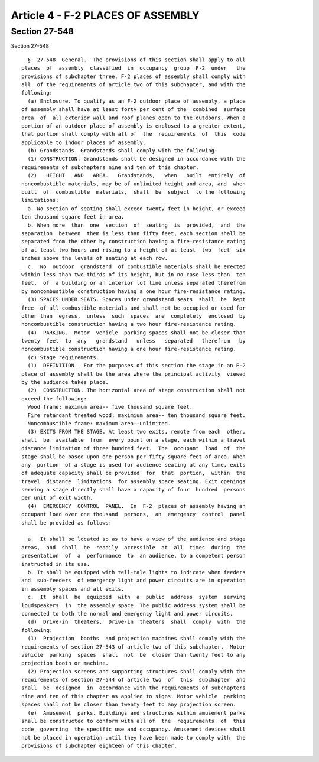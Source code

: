 Article 4 - F-2 PLACES OF ASSEMBLY
==================================

Section 27-548
--------------

Section 27-548 ::    
        
     
        §  27-548  General.  The provisions of this section shall apply to all
      places  of  assembly  classified  in  occupancy  group  F-2  under   the
      provisions of subchapter three. F-2 places of assembly shall comply with
      all  of the requirements of article two of this subchapter, and with the
      following:
        (a) Enclosure. To qualify as an F-2 outdoor place of assembly, a place
      of assembly shall have at least forty per cent of the  combined  surface
      area  of  all exterior wall and roof planes open to the outdoors. When a
      portion of an outdoor place of assembly is enclosed to a greater extent,
      that portion shall comply with all of  the  requirements  of  this  code
      applicable to indoor places of assembly.
        (b) Grandstands. Grandstands shall comply with the following:
        (1) CONSTRUCTION. Grandstands shall be designed in accordance with the
      requirements of subchapters nine and ten of this chapter.
        (2)   HEIGHT   AND   AREA.   Grandstands,   when   built  entirely  of
      noncombustible materials, may be of unlimited height and area, and  when
      built  of  combustible  materials,  shall  be  subject  to the following
      limitations:
        a. No section of seating shall exceed twenty feet in height, or exceed
      ten thousand square feet in area.
        b. When more  than  one  section  of  seating  is  provided,  and  the
      separation  between  them is less than fifty feet, each section shall be
      separated from the other by construction having a fire-resistance rating
      of at least two hours and rising to a height of at least  two  feet  six
      inches above the levels of seating at each row.
        c.  No  outdoor  grandstand  of combustible materials shall be erected
      within less than two-thirds of its height, but in no case less than  ten
      feet,  of  a building or an interior lot line unless separated therefrom
      by noncombustible construction having a one hour fire-resistance rating.
        (3) SPACES UNDER SEATS. Spaces under grandstand seats  shall  be  kept
      free  of all combustible materials and shall not be occupied or used for
      other than  egress,  unless  such  spaces  are  completely  enclosed  by
      noncombustible construction having a two hour fire-resistance rating.
        (4)  PARKING.  Motor  vehicle  parking spaces shall not be closer than
      twenty  feet  to  any   grandstand   unless   separated   therefrom   by
      noncombustible construction having a one hour fire-resistance rating.
        (c) Stage requirements.
        (1)  DEFINITION.  For the purposes of this section the stage in an F-2
      place of assembly shall be the area where the principal activity  viewed
      by the audience takes place.
        (2)  CONSTRUCTION. The horizontal area of stage construction shall not
      exceed the following:
        Wood frame: maximum area-- five thousand square feet.
        Fire retardant treated wood: maximium area-- ten thousand square feet.
        Noncombustible frame: maximum area--unlimited.
        (3) EXITS FROM THE STAGE. At least two exits, remote from each  other,
      shall  be  available  from  every point on a stage, each within a travel
      distance limitation of three hundred feet.  The  occupant  load  of  the
      stage shall be based upon one person per fifty square feet of area. When
      any  portion  of a stage is used for audience seating at any time, exits
      of adequate capacity shall be provided  for  that  portion,  within  the
      travel  distance  limitations  for assembly space seating. Exit openings
      serving a stage directly shall have a capacity of four  hundred  persons
      per unit of exit width.
        (4)  EMERGENCY  CONTROL  PANEL.  In  F-2  places of assembly having an
      occupant load over one thousand  persons,  an  emergency  control  panel
      shall be provided as follows:
    
        a.  It shall be located so as to have a view of the audience and stage
      areas,  and  shall  be  readily  accessible  at  all  times  during  the
      presentation  of  a  performance  to  an audience, to a competent person
      instructed in its use.
        b. It shall be equipped with tell-tale lights to indicate when feeders
      and  sub-feeders  of emergency light and power circuits are in operation
      in assembly spaces and all exits.
        c.  It  shall  be  equipped  with  a  public  address  system  serving
      loudspeakers  in  the assembly space. The public address system shall be
      connected to both the normal and emergency light and power circuits.
        (d)  Drive-in  theaters.  Drive-in  theaters  shall  comply  with  the
      following:
        (1)  Projection  booths  and projection machines shall comply with the
      requirements of section 27-543 of article two of this subchapter.  Motor
      vehicle  parking  spaces  shall  not  be  closer than twenty feet to any
      projection booth or machine.
        (2) Projection screens and supporting structures shall comply with the
      requirements of section 27-544 of article two  of  this  subchapter  and
      shall  be  designed  in  accordance with the requirements of subchapters
      nine and ten of this chapter as applied to signs. Motor vehicle  parking
      spaces shall not be closer than twenty feet to any projection screen.
        (e)  Amusement  parks. Buildings and structures within amusement parks
      shall be constructed to conform with all of  the  requirements  of  this
      code  governing  the specific use and occupancy. Amusement devices shall
      not be placed in operation until they have been made to comply with  the
      provisions of subchapter eighteen of this chapter.
    
    
    
    
    
    
    

